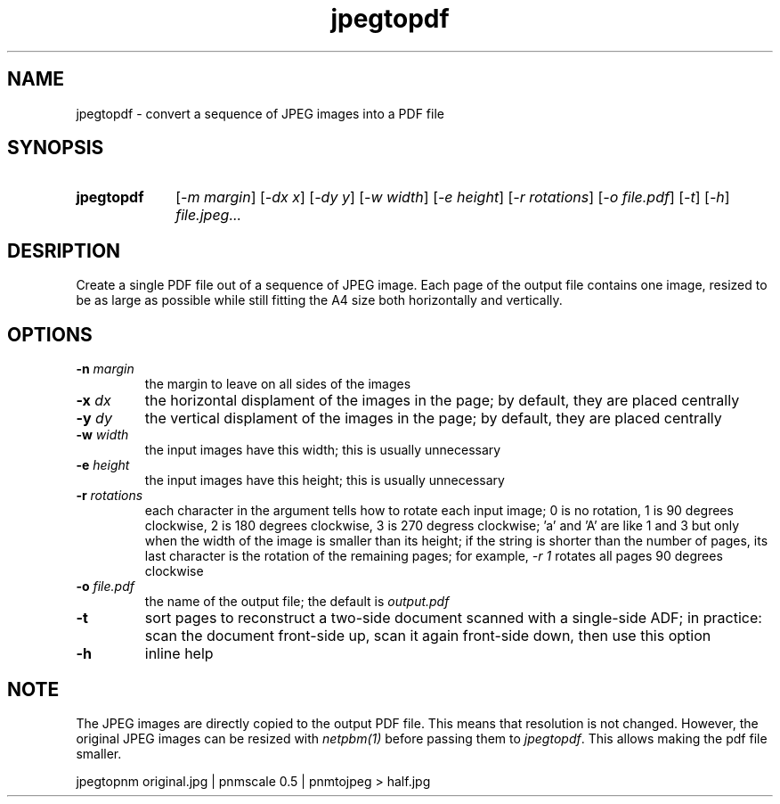 .TH jpegtopdf 1 "August 22, 2019"

.
.
.
.SH NAME
jpegtopdf - convert a sequence of JPEG images into a PDF file

.
.
.
.SH SYNOPSIS
.TP 10
.B jpegtopdf
[\fI-m margin\fP]
[\fI-dx x\fP]
[\fI-dy y\fP]
[\fI-w width\fP]
[\fI-e height\fP]
[\fI-r rotations\fP]
[\fI-o file.pdf\fP]
[\fI-t\fP]
[\fI-h\fP]
.I file.jpeg...

.
.
.
.SH DESRIPTION

Create a single PDF file out of a sequence of JPEG image. Each page of the
output file contains one image, resized to be as large as possible while still
fitting the A4 size both horizontally and vertically.

.
.
.
.SH OPTIONS

.TP
.BI -n " margin
the margin to leave on all sides of the images

.TP
.BI -x " dx
the horizontal displament of the images in the page;
by default, they are placed centrally

.TP
.BI -y " dy
the vertical displament of the images in the page;
by default, they are placed centrally

.TP
.BI -w " width
the input images have this width;
this is usually unnecessary

.TP
.BI -e " height
the input images have this height;
this is usually unnecessary

.TP
.BI -r " rotations
each character in the argument tells how to rotate each input image; 0 is no
rotation, 1 is 90 degrees clockwise, 2 is 180 degrees clockwise, 3 is 270
degress clockwise; 'a' and 'A' are like 1 and 3 but only when the width of the
image is smaller than its height; if the string is shorter than the number of
pages, its last character is the rotation of the remaining pages; for example,
\fI-r 1\fP rotates all pages 90 degrees clockwise

.TP
.BI -o " file.pdf
the name of the output file; the default is
.I output.pdf

.TP
.B -t
sort pages to reconstruct a two-side document scanned with a single-side ADF;
in practice: scan the document front-side up, scan it again front-side down,
then use this option

.TP
.B -h
inline help

.
.
.
.SH NOTE

The JPEG images are directly copied to the output PDF file. This means that
resolution is not changed. However, the original JPEG images can be resized
with \fInetpbm(1)\fP before passing them to \fIjpegtopdf\fP. This allows making
the pdf file smaller.

.nf
jpegtopnm original.jpg | pnmscale 0.5 | pnmtojpeg > half.jpg
.fi

